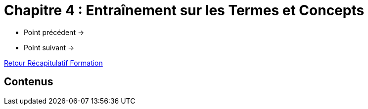 = Chapitre 4 : Entraînement sur les Termes et Concepts

* Point précédent -> 
* Point suivant -> 

xref:Formation1/index.adoc[Retour Récapitulatif Formation]

== Contenus